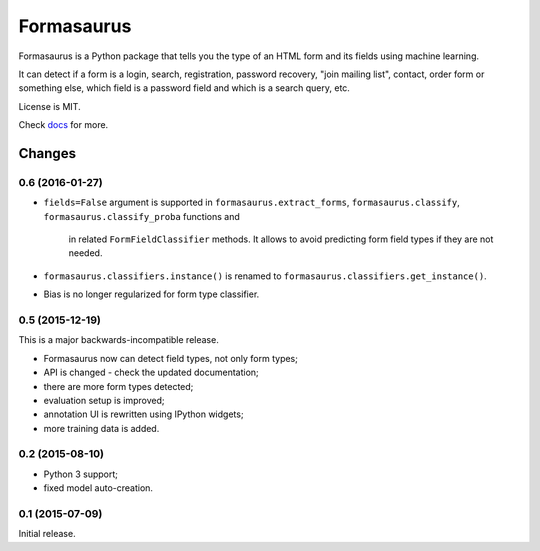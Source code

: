 ===========
Formasaurus
===========

.. image:: https://img.shields.io/pypi/v/Formasaurus.svg
   :target: https://pypi.python.org/pypi/Formasaurus
   :alt: PyPI Version

.. image:: https://img.shields.io/travis/TeamHG-Memex/Formasaurus/master.svg
   :target: http://travis-ci.org/TeamHG-Memex/Formasaurus
   :alt: Build Status

.. image:: http://codecov.io/github/TeamHG-Memex/Formasaurus/coverage.svg?branch=master
   :target: http://codecov.io/github/TeamHG-Memex/Formasaurus?branch=master
   :alt: Code Coverage

.. image:: https://readthedocs.org/projects/formasaurus/badge/?version=latest
   :target: http://formasaurus.readthedocs.org/en/latest/?badge=latest
   :alt: Documentation


Formasaurus is a Python package that tells you the type of an HTML form
and its fields using machine learning.

It can detect if a form is a login, search, registration, password recovery,
"join mailing list", contact, order form or something else, which field
is a password field and which is a search query, etc.

License is MIT.

Check `docs <http://formasaurus.readthedocs.org/>`_ for more.


Changes
=======

0.6 (2016-01-27)
----------------

* ``fields=False`` argument is supported in ``formasaurus.extract_forms``,
  ``formasaurus.classify``, ``formasaurus.classify_proba`` functions and
   in related ``FormFieldClassifier`` methods. It allows to avoid predicting
   form field types if they are not needed.
* ``formasaurus.classifiers.instance()`` is renamed to
  ``formasaurus.classifiers.get_instance()``.
* Bias is no longer regularized for form type classifier.

0.5 (2015-12-19)
----------------

This is a major backwards-incompatible release.

* Formasaurus now can detect field types, not only form types;
* API is changed - check the updated documentation;
* there are more form types detected;
* evaluation setup is improved;
* annotation UI is rewritten using IPython widgets;
* more training data is added.

0.2 (2015-08-10)
----------------

* Python 3 support;
* fixed model auto-creation.

0.1 (2015-07-09)
----------------

Initial release.


